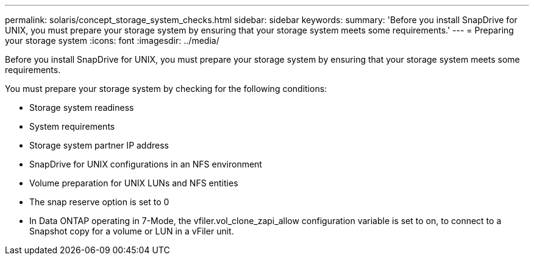 ---
permalink: solaris/concept_storage_system_checks.html
sidebar: sidebar
keywords: 
summary: 'Before you install SnapDrive for UNIX, you must prepare your storage system by ensuring that your storage system meets some requirements.'
---
= Preparing your storage system
:icons: font
:imagesdir: ../media/

[.lead]
Before you install SnapDrive for UNIX, you must prepare your storage system by ensuring that your storage system meets some requirements.

You must prepare your storage system by checking for the following conditions:

* Storage system readiness
* System requirements
* Storage system partner IP address
* SnapDrive for UNIX configurations in an NFS environment
* Volume preparation for UNIX LUNs and NFS entities
* The snap reserve option is set to 0
* In Data ONTAP operating in 7-Mode, the vfiler.vol_clone_zapi_allow configuration variable is set to on, to connect to a Snapshot copy for a volume or LUN in a vFiler unit.

